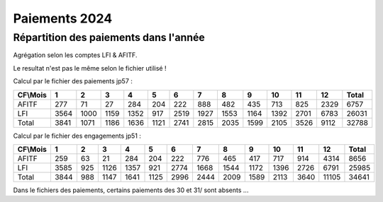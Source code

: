 Paiements 2024
#######################

Répartition des paiements dans l'année
************************************************
Agrégation selon les comptes LFI & AFITF.

Le resultat n'est pas le même selon le fichier utilisé !

Calcul par le fichier des paiements jp57 :

.. csv-table::
   :header: CF\\Mois,1,2,3,4,5,6,7,8,9,10,11,12,Total
   :width: 100%

    AFITF,277,71,27,284,204,222,888,482,435,713,825,2329,6757
    LFI,3564,1000,1159,1352,917,2519,1927,1553,1164,1392,2701,6783,26031
    Total,3841,1071,1186,1636,1121,2741,2815,2035,1599,2105,3526,9112,32788


Calcul par le fichier des engagements jp51 :

.. csv-table::
   :header: CF\\Mois,1,2,3,4,5,6,7,8,9,10,11,12,Total
   :width: 100%

   AFITF,259,63,21,284,204,222,776,465,417,717,914,4314,8656
   LFI,3585,925,1126,1357,921,2774,1668,1544,1172,1396,2726,6791,25985
   Total,3844,988,1147,1641,1125,2996,2444,2009,1589,2113,3640,11105,34641

Dans le fichiers des paiements, certains paiements des 30 et 31/ sont absents ...


